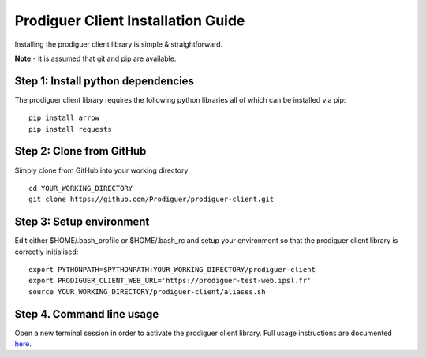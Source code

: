 ===================================
Prodiguer Client Installation Guide
===================================

Installing the prodiguer client library is simple & straightforward.

**Note** - it is assumed that git and pip are available.

Step 1: Install python dependencies
----------------------------

The prodiguer client library requires the following python libraries all of which can be installed via pip::

	pip install arrow
	pip install requests

Step 2: Clone from GitHub
----------------------------

Simply clone from GitHub into your working directory::

	cd YOUR_WORKING_DIRECTORY
	git clone https://github.com/Prodiguer/prodiguer-client.git

Step 3: Setup environment
----------------------------

Edit either $HOME/.bash_profile or $HOME/.bash_rc and setup your environment so that the prodiguer client library is correctly initialised::

	export PYTHONPATH=$PYTHONPATH:YOUR_WORKING_DIRECTORY/prodiguer-client
	export PRODIGUER_CLIENT_WEB_URL='https://prodiguer-test-web.ipsl.fr'
	source YOUR_WORKING_DIRECTORY/prodiguer-client/aliases.sh

Step 4.	Command line usage
----------------------------

Open a new terminal session in order to activate the prodiguer client library.  Full usage instructions are documented `here <https://github.com/Prodiguer/prodiguer-client/blob/master/docs/usage.rst>`_.